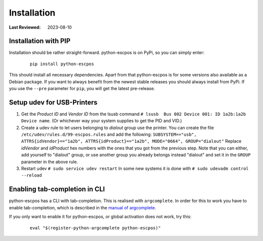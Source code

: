 Installation
============

:Last Reviewed: 2023-08-10

Installation with PIP
---------------------
Installation should be rather straight-forward. python-escpos is on PyPi,
so you can simply enter:

    ::

        pip install python-escpos

This should install all necessary dependencies. Apart from that
python-escpos is for some versions also available as a Debian package.
If you want to always benefit from the newest stable releases you should
always install from PyPi.
If you use the ``--pre`` parameter for ``pip``, you will get the latest
pre-release.

Setup udev for USB-Printers
---------------------------
1. Get the *Product ID* and *Vendor ID* from the lsusb command
   ``# lsusb  Bus 002 Device 001: ID 1a2b:1a2b Device name``.
   (Or whichever way your system supplies to get the PID and VID.)

2. Create a udev rule to let users belonging to *dialout* group use the
   printer. You can create the file
   ``/etc/udev/rules.d/99-escpos.rules`` and add the following:
   ``SUBSYSTEM=="usb", ATTRS{idVendor}=="1a2b", ATTRS{idProduct}=="1a2b", MODE="0664", GROUP="dialout"``
   Replace *idVendor* and *idProduct* hex numbers with the ones that you
   got from the previous step. Note that you can either, add yourself to
   "dialout" group, or use another group you already belongs instead
   "dialout" and set it in the ``GROUP`` parameter in the above rule.

3. Restart udev ``# sudo service udev restart`` In some new systems it
   is done with ``# sudo udevadm control --reload``

Enabling tab-completion in CLI
------------------------------
python-escpos has a CLI with tab-completion. This is realised with ``argcomplete``.
In order for this to work you have to enable tab-completion, which is described in
the `manual of argcomplete <https://argcomplete.readthedocs.io>`__.

If you only want to enable it for python-escpos, or global activation does not work, try this:

    ::

        eval "$(register-python-argcomplete python-escpos)"


